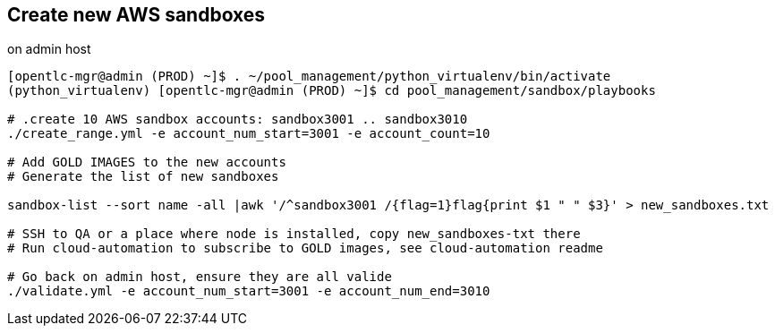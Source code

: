 == Create new AWS sandboxes ==

.on admin host
----
[opentlc-mgr@admin (PROD) ~]$ . ~/pool_management/python_virtualenv/bin/activate
(python_virtualenv) [opentlc-mgr@admin (PROD) ~]$ cd pool_management/sandbox/playbooks

# .create 10 AWS sandbox accounts: sandbox3001 .. sandbox3010
./create_range.yml -e account_num_start=3001 -e account_count=10

# Add GOLD IMAGES to the new accounts
# Generate the list of new sandboxes

sandbox-list --sort name -all |awk '/^sandbox3001 /{flag=1}flag{print $1 " " $3}' > new_sandboxes.txt

# SSH to QA or a place where node is installed, copy new_sandboxes-txt there
# Run cloud-automation to subscribe to GOLD images, see cloud-automation readme

# Go back on admin host, ensure they are all valide
./validate.yml -e account_num_start=3001 -e account_num_end=3010
----
